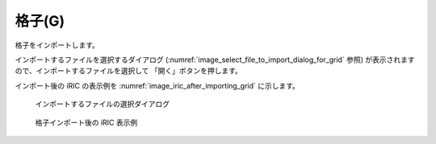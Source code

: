 .. _sec_file_import_grid:

格子(G)
===========

格子をインポートします。

インポートするファイルを選択するダイアログ
(:numref:`image_select_file_to_import_dialog_for_grid` 参照)
が表示されますので、インポートするファイルを選択して
「開く」ボタンを押します。

インポート後の iRIC の表示例を
:numref:`image_iric_after_importing_grid` に示します。

.. _image_select_file_to_import_dialog_for_grid:

.. figure:: images/select_file_to_import_dialog_for_grid.png

   インポートするファイルの選択ダイアログ

.. _image_iric_after_importing_grid:

.. figure:: images/iric_after_importing_grid.png

   格子インポート後の iRIC 表示例
